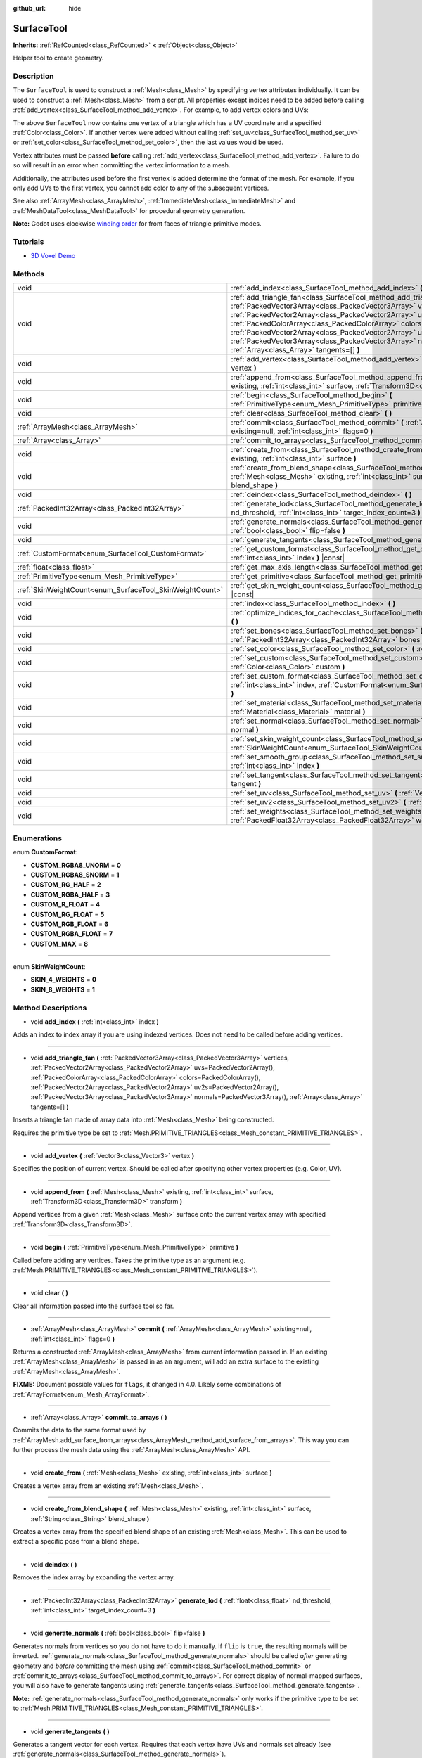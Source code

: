 :github_url: hide

.. Generated automatically by doc/tools/makerst.py in Godot's source tree.
.. DO NOT EDIT THIS FILE, but the SurfaceTool.xml source instead.
.. The source is found in doc/classes or modules/<name>/doc_classes.

.. _class_SurfaceTool:

SurfaceTool
===========

**Inherits:** :ref:`RefCounted<class_RefCounted>` **<** :ref:`Object<class_Object>`

Helper tool to create geometry.

Description
-----------

The ``SurfaceTool`` is used to construct a :ref:`Mesh<class_Mesh>` by specifying vertex attributes individually. It can be used to construct a :ref:`Mesh<class_Mesh>` from a script. All properties except indices need to be added before calling :ref:`add_vertex<class_SurfaceTool_method_add_vertex>`. For example, to add vertex colors and UVs:


.. tabs::

 .. code-tab:: gdscript

    var st = SurfaceTool.new()
    st.begin(Mesh.PRIMITIVE_TRIANGLES)
    st.set_color(Color(1, 0, 0))
    st.set_uv(Vector2(0, 0))
    st.set_vertex(Vector3(0, 0, 0))

 .. code-tab:: csharp

    var st = new SurfaceTool();
    st.Begin(Mesh.PrimitiveType.Triangles);
    st.SetColor(new Color(1, 0, 0));
    st.SetUv(new Vector2(0, 0));
    st.SetVertex(new Vector3(0, 0, 0));



The above ``SurfaceTool`` now contains one vertex of a triangle which has a UV coordinate and a specified :ref:`Color<class_Color>`. If another vertex were added without calling :ref:`set_uv<class_SurfaceTool_method_set_uv>` or :ref:`set_color<class_SurfaceTool_method_set_color>`, then the last values would be used.

Vertex attributes must be passed **before** calling :ref:`add_vertex<class_SurfaceTool_method_add_vertex>`. Failure to do so will result in an error when committing the vertex information to a mesh.

Additionally, the attributes used before the first vertex is added determine the format of the mesh. For example, if you only add UVs to the first vertex, you cannot add color to any of the subsequent vertices.

See also :ref:`ArrayMesh<class_ArrayMesh>`, :ref:`ImmediateMesh<class_ImmediateMesh>` and :ref:`MeshDataTool<class_MeshDataTool>` for procedural geometry generation.

**Note:** Godot uses clockwise `winding order <https://learnopengl.com/Advanced-OpenGL/Face-culling>`_ for front faces of triangle primitive modes.

Tutorials
---------

- `3D Voxel Demo <https://godotengine.org/asset-library/asset/676>`_

Methods
-------

+----------------------------------------------------------+--------------------------------------------------------------------------------------------------------------------------------------------------------------------------------------------------------------------------------------------------------------------------------------------------------------------------------------------------------------------------------------------------------------------------------------------------------------------------------------------------------------+
| void                                                     | :ref:`add_index<class_SurfaceTool_method_add_index>` **(** :ref:`int<class_int>` index **)**                                                                                                                                                                                                                                                                                                                                                                                                                 |
+----------------------------------------------------------+--------------------------------------------------------------------------------------------------------------------------------------------------------------------------------------------------------------------------------------------------------------------------------------------------------------------------------------------------------------------------------------------------------------------------------------------------------------------------------------------------------------+
| void                                                     | :ref:`add_triangle_fan<class_SurfaceTool_method_add_triangle_fan>` **(** :ref:`PackedVector3Array<class_PackedVector3Array>` vertices, :ref:`PackedVector2Array<class_PackedVector2Array>` uvs=PackedVector2Array(), :ref:`PackedColorArray<class_PackedColorArray>` colors=PackedColorArray(), :ref:`PackedVector2Array<class_PackedVector2Array>` uv2s=PackedVector2Array(), :ref:`PackedVector3Array<class_PackedVector3Array>` normals=PackedVector3Array(), :ref:`Array<class_Array>` tangents=[] **)** |
+----------------------------------------------------------+--------------------------------------------------------------------------------------------------------------------------------------------------------------------------------------------------------------------------------------------------------------------------------------------------------------------------------------------------------------------------------------------------------------------------------------------------------------------------------------------------------------+
| void                                                     | :ref:`add_vertex<class_SurfaceTool_method_add_vertex>` **(** :ref:`Vector3<class_Vector3>` vertex **)**                                                                                                                                                                                                                                                                                                                                                                                                      |
+----------------------------------------------------------+--------------------------------------------------------------------------------------------------------------------------------------------------------------------------------------------------------------------------------------------------------------------------------------------------------------------------------------------------------------------------------------------------------------------------------------------------------------------------------------------------------------+
| void                                                     | :ref:`append_from<class_SurfaceTool_method_append_from>` **(** :ref:`Mesh<class_Mesh>` existing, :ref:`int<class_int>` surface, :ref:`Transform3D<class_Transform3D>` transform **)**                                                                                                                                                                                                                                                                                                                        |
+----------------------------------------------------------+--------------------------------------------------------------------------------------------------------------------------------------------------------------------------------------------------------------------------------------------------------------------------------------------------------------------------------------------------------------------------------------------------------------------------------------------------------------------------------------------------------------+
| void                                                     | :ref:`begin<class_SurfaceTool_method_begin>` **(** :ref:`PrimitiveType<enum_Mesh_PrimitiveType>` primitive **)**                                                                                                                                                                                                                                                                                                                                                                                             |
+----------------------------------------------------------+--------------------------------------------------------------------------------------------------------------------------------------------------------------------------------------------------------------------------------------------------------------------------------------------------------------------------------------------------------------------------------------------------------------------------------------------------------------------------------------------------------------+
| void                                                     | :ref:`clear<class_SurfaceTool_method_clear>` **(** **)**                                                                                                                                                                                                                                                                                                                                                                                                                                                     |
+----------------------------------------------------------+--------------------------------------------------------------------------------------------------------------------------------------------------------------------------------------------------------------------------------------------------------------------------------------------------------------------------------------------------------------------------------------------------------------------------------------------------------------------------------------------------------------+
| :ref:`ArrayMesh<class_ArrayMesh>`                        | :ref:`commit<class_SurfaceTool_method_commit>` **(** :ref:`ArrayMesh<class_ArrayMesh>` existing=null, :ref:`int<class_int>` flags=0 **)**                                                                                                                                                                                                                                                                                                                                                                    |
+----------------------------------------------------------+--------------------------------------------------------------------------------------------------------------------------------------------------------------------------------------------------------------------------------------------------------------------------------------------------------------------------------------------------------------------------------------------------------------------------------------------------------------------------------------------------------------+
| :ref:`Array<class_Array>`                                | :ref:`commit_to_arrays<class_SurfaceTool_method_commit_to_arrays>` **(** **)**                                                                                                                                                                                                                                                                                                                                                                                                                               |
+----------------------------------------------------------+--------------------------------------------------------------------------------------------------------------------------------------------------------------------------------------------------------------------------------------------------------------------------------------------------------------------------------------------------------------------------------------------------------------------------------------------------------------------------------------------------------------+
| void                                                     | :ref:`create_from<class_SurfaceTool_method_create_from>` **(** :ref:`Mesh<class_Mesh>` existing, :ref:`int<class_int>` surface **)**                                                                                                                                                                                                                                                                                                                                                                         |
+----------------------------------------------------------+--------------------------------------------------------------------------------------------------------------------------------------------------------------------------------------------------------------------------------------------------------------------------------------------------------------------------------------------------------------------------------------------------------------------------------------------------------------------------------------------------------------+
| void                                                     | :ref:`create_from_blend_shape<class_SurfaceTool_method_create_from_blend_shape>` **(** :ref:`Mesh<class_Mesh>` existing, :ref:`int<class_int>` surface, :ref:`String<class_String>` blend_shape **)**                                                                                                                                                                                                                                                                                                        |
+----------------------------------------------------------+--------------------------------------------------------------------------------------------------------------------------------------------------------------------------------------------------------------------------------------------------------------------------------------------------------------------------------------------------------------------------------------------------------------------------------------------------------------------------------------------------------------+
| void                                                     | :ref:`deindex<class_SurfaceTool_method_deindex>` **(** **)**                                                                                                                                                                                                                                                                                                                                                                                                                                                 |
+----------------------------------------------------------+--------------------------------------------------------------------------------------------------------------------------------------------------------------------------------------------------------------------------------------------------------------------------------------------------------------------------------------------------------------------------------------------------------------------------------------------------------------------------------------------------------------+
| :ref:`PackedInt32Array<class_PackedInt32Array>`          | :ref:`generate_lod<class_SurfaceTool_method_generate_lod>` **(** :ref:`float<class_float>` nd_threshold, :ref:`int<class_int>` target_index_count=3 **)**                                                                                                                                                                                                                                                                                                                                                    |
+----------------------------------------------------------+--------------------------------------------------------------------------------------------------------------------------------------------------------------------------------------------------------------------------------------------------------------------------------------------------------------------------------------------------------------------------------------------------------------------------------------------------------------------------------------------------------------+
| void                                                     | :ref:`generate_normals<class_SurfaceTool_method_generate_normals>` **(** :ref:`bool<class_bool>` flip=false **)**                                                                                                                                                                                                                                                                                                                                                                                            |
+----------------------------------------------------------+--------------------------------------------------------------------------------------------------------------------------------------------------------------------------------------------------------------------------------------------------------------------------------------------------------------------------------------------------------------------------------------------------------------------------------------------------------------------------------------------------------------+
| void                                                     | :ref:`generate_tangents<class_SurfaceTool_method_generate_tangents>` **(** **)**                                                                                                                                                                                                                                                                                                                                                                                                                             |
+----------------------------------------------------------+--------------------------------------------------------------------------------------------------------------------------------------------------------------------------------------------------------------------------------------------------------------------------------------------------------------------------------------------------------------------------------------------------------------------------------------------------------------------------------------------------------------+
| :ref:`CustomFormat<enum_SurfaceTool_CustomFormat>`       | :ref:`get_custom_format<class_SurfaceTool_method_get_custom_format>` **(** :ref:`int<class_int>` index **)** |const|                                                                                                                                                                                                                                                                                                                                                                                         |
+----------------------------------------------------------+--------------------------------------------------------------------------------------------------------------------------------------------------------------------------------------------------------------------------------------------------------------------------------------------------------------------------------------------------------------------------------------------------------------------------------------------------------------------------------------------------------------+
| :ref:`float<class_float>`                                | :ref:`get_max_axis_length<class_SurfaceTool_method_get_max_axis_length>` **(** **)** |const|                                                                                                                                                                                                                                                                                                                                                                                                                 |
+----------------------------------------------------------+--------------------------------------------------------------------------------------------------------------------------------------------------------------------------------------------------------------------------------------------------------------------------------------------------------------------------------------------------------------------------------------------------------------------------------------------------------------------------------------------------------------+
| :ref:`PrimitiveType<enum_Mesh_PrimitiveType>`            | :ref:`get_primitive<class_SurfaceTool_method_get_primitive>` **(** **)** |const|                                                                                                                                                                                                                                                                                                                                                                                                                             |
+----------------------------------------------------------+--------------------------------------------------------------------------------------------------------------------------------------------------------------------------------------------------------------------------------------------------------------------------------------------------------------------------------------------------------------------------------------------------------------------------------------------------------------------------------------------------------------+
| :ref:`SkinWeightCount<enum_SurfaceTool_SkinWeightCount>` | :ref:`get_skin_weight_count<class_SurfaceTool_method_get_skin_weight_count>` **(** **)** |const|                                                                                                                                                                                                                                                                                                                                                                                                             |
+----------------------------------------------------------+--------------------------------------------------------------------------------------------------------------------------------------------------------------------------------------------------------------------------------------------------------------------------------------------------------------------------------------------------------------------------------------------------------------------------------------------------------------------------------------------------------------+
| void                                                     | :ref:`index<class_SurfaceTool_method_index>` **(** **)**                                                                                                                                                                                                                                                                                                                                                                                                                                                     |
+----------------------------------------------------------+--------------------------------------------------------------------------------------------------------------------------------------------------------------------------------------------------------------------------------------------------------------------------------------------------------------------------------------------------------------------------------------------------------------------------------------------------------------------------------------------------------------+
| void                                                     | :ref:`optimize_indices_for_cache<class_SurfaceTool_method_optimize_indices_for_cache>` **(** **)**                                                                                                                                                                                                                                                                                                                                                                                                           |
+----------------------------------------------------------+--------------------------------------------------------------------------------------------------------------------------------------------------------------------------------------------------------------------------------------------------------------------------------------------------------------------------------------------------------------------------------------------------------------------------------------------------------------------------------------------------------------+
| void                                                     | :ref:`set_bones<class_SurfaceTool_method_set_bones>` **(** :ref:`PackedInt32Array<class_PackedInt32Array>` bones **)**                                                                                                                                                                                                                                                                                                                                                                                       |
+----------------------------------------------------------+--------------------------------------------------------------------------------------------------------------------------------------------------------------------------------------------------------------------------------------------------------------------------------------------------------------------------------------------------------------------------------------------------------------------------------------------------------------------------------------------------------------+
| void                                                     | :ref:`set_color<class_SurfaceTool_method_set_color>` **(** :ref:`Color<class_Color>` color **)**                                                                                                                                                                                                                                                                                                                                                                                                             |
+----------------------------------------------------------+--------------------------------------------------------------------------------------------------------------------------------------------------------------------------------------------------------------------------------------------------------------------------------------------------------------------------------------------------------------------------------------------------------------------------------------------------------------------------------------------------------------+
| void                                                     | :ref:`set_custom<class_SurfaceTool_method_set_custom>` **(** :ref:`int<class_int>` index, :ref:`Color<class_Color>` custom **)**                                                                                                                                                                                                                                                                                                                                                                             |
+----------------------------------------------------------+--------------------------------------------------------------------------------------------------------------------------------------------------------------------------------------------------------------------------------------------------------------------------------------------------------------------------------------------------------------------------------------------------------------------------------------------------------------------------------------------------------------+
| void                                                     | :ref:`set_custom_format<class_SurfaceTool_method_set_custom_format>` **(** :ref:`int<class_int>` index, :ref:`CustomFormat<enum_SurfaceTool_CustomFormat>` format **)**                                                                                                                                                                                                                                                                                                                                      |
+----------------------------------------------------------+--------------------------------------------------------------------------------------------------------------------------------------------------------------------------------------------------------------------------------------------------------------------------------------------------------------------------------------------------------------------------------------------------------------------------------------------------------------------------------------------------------------+
| void                                                     | :ref:`set_material<class_SurfaceTool_method_set_material>` **(** :ref:`Material<class_Material>` material **)**                                                                                                                                                                                                                                                                                                                                                                                              |
+----------------------------------------------------------+--------------------------------------------------------------------------------------------------------------------------------------------------------------------------------------------------------------------------------------------------------------------------------------------------------------------------------------------------------------------------------------------------------------------------------------------------------------------------------------------------------------+
| void                                                     | :ref:`set_normal<class_SurfaceTool_method_set_normal>` **(** :ref:`Vector3<class_Vector3>` normal **)**                                                                                                                                                                                                                                                                                                                                                                                                      |
+----------------------------------------------------------+--------------------------------------------------------------------------------------------------------------------------------------------------------------------------------------------------------------------------------------------------------------------------------------------------------------------------------------------------------------------------------------------------------------------------------------------------------------------------------------------------------------+
| void                                                     | :ref:`set_skin_weight_count<class_SurfaceTool_method_set_skin_weight_count>` **(** :ref:`SkinWeightCount<enum_SurfaceTool_SkinWeightCount>` count **)**                                                                                                                                                                                                                                                                                                                                                      |
+----------------------------------------------------------+--------------------------------------------------------------------------------------------------------------------------------------------------------------------------------------------------------------------------------------------------------------------------------------------------------------------------------------------------------------------------------------------------------------------------------------------------------------------------------------------------------------+
| void                                                     | :ref:`set_smooth_group<class_SurfaceTool_method_set_smooth_group>` **(** :ref:`int<class_int>` index **)**                                                                                                                                                                                                                                                                                                                                                                                                   |
+----------------------------------------------------------+--------------------------------------------------------------------------------------------------------------------------------------------------------------------------------------------------------------------------------------------------------------------------------------------------------------------------------------------------------------------------------------------------------------------------------------------------------------------------------------------------------------+
| void                                                     | :ref:`set_tangent<class_SurfaceTool_method_set_tangent>` **(** :ref:`Plane<class_Plane>` tangent **)**                                                                                                                                                                                                                                                                                                                                                                                                       |
+----------------------------------------------------------+--------------------------------------------------------------------------------------------------------------------------------------------------------------------------------------------------------------------------------------------------------------------------------------------------------------------------------------------------------------------------------------------------------------------------------------------------------------------------------------------------------------+
| void                                                     | :ref:`set_uv<class_SurfaceTool_method_set_uv>` **(** :ref:`Vector2<class_Vector2>` uv **)**                                                                                                                                                                                                                                                                                                                                                                                                                  |
+----------------------------------------------------------+--------------------------------------------------------------------------------------------------------------------------------------------------------------------------------------------------------------------------------------------------------------------------------------------------------------------------------------------------------------------------------------------------------------------------------------------------------------------------------------------------------------+
| void                                                     | :ref:`set_uv2<class_SurfaceTool_method_set_uv2>` **(** :ref:`Vector2<class_Vector2>` uv2 **)**                                                                                                                                                                                                                                                                                                                                                                                                               |
+----------------------------------------------------------+--------------------------------------------------------------------------------------------------------------------------------------------------------------------------------------------------------------------------------------------------------------------------------------------------------------------------------------------------------------------------------------------------------------------------------------------------------------------------------------------------------------+
| void                                                     | :ref:`set_weights<class_SurfaceTool_method_set_weights>` **(** :ref:`PackedFloat32Array<class_PackedFloat32Array>` weights **)**                                                                                                                                                                                                                                                                                                                                                                             |
+----------------------------------------------------------+--------------------------------------------------------------------------------------------------------------------------------------------------------------------------------------------------------------------------------------------------------------------------------------------------------------------------------------------------------------------------------------------------------------------------------------------------------------------------------------------------------------+

Enumerations
------------

.. _enum_SurfaceTool_CustomFormat:

.. _class_SurfaceTool_constant_CUSTOM_RGBA8_UNORM:

.. _class_SurfaceTool_constant_CUSTOM_RGBA8_SNORM:

.. _class_SurfaceTool_constant_CUSTOM_RG_HALF:

.. _class_SurfaceTool_constant_CUSTOM_RGBA_HALF:

.. _class_SurfaceTool_constant_CUSTOM_R_FLOAT:

.. _class_SurfaceTool_constant_CUSTOM_RG_FLOAT:

.. _class_SurfaceTool_constant_CUSTOM_RGB_FLOAT:

.. _class_SurfaceTool_constant_CUSTOM_RGBA_FLOAT:

.. _class_SurfaceTool_constant_CUSTOM_MAX:

enum **CustomFormat**:

- **CUSTOM_RGBA8_UNORM** = **0**

- **CUSTOM_RGBA8_SNORM** = **1**

- **CUSTOM_RG_HALF** = **2**

- **CUSTOM_RGBA_HALF** = **3**

- **CUSTOM_R_FLOAT** = **4**

- **CUSTOM_RG_FLOAT** = **5**

- **CUSTOM_RGB_FLOAT** = **6**

- **CUSTOM_RGBA_FLOAT** = **7**

- **CUSTOM_MAX** = **8**

----

.. _enum_SurfaceTool_SkinWeightCount:

.. _class_SurfaceTool_constant_SKIN_4_WEIGHTS:

.. _class_SurfaceTool_constant_SKIN_8_WEIGHTS:

enum **SkinWeightCount**:

- **SKIN_4_WEIGHTS** = **0**

- **SKIN_8_WEIGHTS** = **1**

Method Descriptions
-------------------

.. _class_SurfaceTool_method_add_index:

- void **add_index** **(** :ref:`int<class_int>` index **)**

Adds an index to index array if you are using indexed vertices. Does not need to be called before adding vertices.

----

.. _class_SurfaceTool_method_add_triangle_fan:

- void **add_triangle_fan** **(** :ref:`PackedVector3Array<class_PackedVector3Array>` vertices, :ref:`PackedVector2Array<class_PackedVector2Array>` uvs=PackedVector2Array(), :ref:`PackedColorArray<class_PackedColorArray>` colors=PackedColorArray(), :ref:`PackedVector2Array<class_PackedVector2Array>` uv2s=PackedVector2Array(), :ref:`PackedVector3Array<class_PackedVector3Array>` normals=PackedVector3Array(), :ref:`Array<class_Array>` tangents=[] **)**

Inserts a triangle fan made of array data into :ref:`Mesh<class_Mesh>` being constructed.

Requires the primitive type be set to :ref:`Mesh.PRIMITIVE_TRIANGLES<class_Mesh_constant_PRIMITIVE_TRIANGLES>`.

----

.. _class_SurfaceTool_method_add_vertex:

- void **add_vertex** **(** :ref:`Vector3<class_Vector3>` vertex **)**

Specifies the position of current vertex. Should be called after specifying other vertex properties (e.g. Color, UV).

----

.. _class_SurfaceTool_method_append_from:

- void **append_from** **(** :ref:`Mesh<class_Mesh>` existing, :ref:`int<class_int>` surface, :ref:`Transform3D<class_Transform3D>` transform **)**

Append vertices from a given :ref:`Mesh<class_Mesh>` surface onto the current vertex array with specified :ref:`Transform3D<class_Transform3D>`.

----

.. _class_SurfaceTool_method_begin:

- void **begin** **(** :ref:`PrimitiveType<enum_Mesh_PrimitiveType>` primitive **)**

Called before adding any vertices. Takes the primitive type as an argument (e.g. :ref:`Mesh.PRIMITIVE_TRIANGLES<class_Mesh_constant_PRIMITIVE_TRIANGLES>`).

----

.. _class_SurfaceTool_method_clear:

- void **clear** **(** **)**

Clear all information passed into the surface tool so far.

----

.. _class_SurfaceTool_method_commit:

- :ref:`ArrayMesh<class_ArrayMesh>` **commit** **(** :ref:`ArrayMesh<class_ArrayMesh>` existing=null, :ref:`int<class_int>` flags=0 **)**

Returns a constructed :ref:`ArrayMesh<class_ArrayMesh>` from current information passed in. If an existing :ref:`ArrayMesh<class_ArrayMesh>` is passed in as an argument, will add an extra surface to the existing :ref:`ArrayMesh<class_ArrayMesh>`.

**FIXME:** Document possible values for ``flags``, it changed in 4.0. Likely some combinations of :ref:`ArrayFormat<enum_Mesh_ArrayFormat>`.

----

.. _class_SurfaceTool_method_commit_to_arrays:

- :ref:`Array<class_Array>` **commit_to_arrays** **(** **)**

Commits the data to the same format used by :ref:`ArrayMesh.add_surface_from_arrays<class_ArrayMesh_method_add_surface_from_arrays>`. This way you can further process the mesh data using the :ref:`ArrayMesh<class_ArrayMesh>` API.

----

.. _class_SurfaceTool_method_create_from:

- void **create_from** **(** :ref:`Mesh<class_Mesh>` existing, :ref:`int<class_int>` surface **)**

Creates a vertex array from an existing :ref:`Mesh<class_Mesh>`.

----

.. _class_SurfaceTool_method_create_from_blend_shape:

- void **create_from_blend_shape** **(** :ref:`Mesh<class_Mesh>` existing, :ref:`int<class_int>` surface, :ref:`String<class_String>` blend_shape **)**

Creates a vertex array from the specified blend shape of an existing :ref:`Mesh<class_Mesh>`. This can be used to extract a specific pose from a blend shape.

----

.. _class_SurfaceTool_method_deindex:

- void **deindex** **(** **)**

Removes the index array by expanding the vertex array.

----

.. _class_SurfaceTool_method_generate_lod:

- :ref:`PackedInt32Array<class_PackedInt32Array>` **generate_lod** **(** :ref:`float<class_float>` nd_threshold, :ref:`int<class_int>` target_index_count=3 **)**

----

.. _class_SurfaceTool_method_generate_normals:

- void **generate_normals** **(** :ref:`bool<class_bool>` flip=false **)**

Generates normals from vertices so you do not have to do it manually. If ``flip`` is ``true``, the resulting normals will be inverted. :ref:`generate_normals<class_SurfaceTool_method_generate_normals>` should be called *after* generating geometry and *before* committing the mesh using :ref:`commit<class_SurfaceTool_method_commit>` or :ref:`commit_to_arrays<class_SurfaceTool_method_commit_to_arrays>`. For correct display of normal-mapped surfaces, you will also have to generate tangents using :ref:`generate_tangents<class_SurfaceTool_method_generate_tangents>`.

**Note:** :ref:`generate_normals<class_SurfaceTool_method_generate_normals>` only works if the primitive type to be set to :ref:`Mesh.PRIMITIVE_TRIANGLES<class_Mesh_constant_PRIMITIVE_TRIANGLES>`.

----

.. _class_SurfaceTool_method_generate_tangents:

- void **generate_tangents** **(** **)**

Generates a tangent vector for each vertex. Requires that each vertex have UVs and normals set already (see :ref:`generate_normals<class_SurfaceTool_method_generate_normals>`).

----

.. _class_SurfaceTool_method_get_custom_format:

- :ref:`CustomFormat<enum_SurfaceTool_CustomFormat>` **get_custom_format** **(** :ref:`int<class_int>` index **)** |const|

----

.. _class_SurfaceTool_method_get_max_axis_length:

- :ref:`float<class_float>` **get_max_axis_length** **(** **)** |const|

----

.. _class_SurfaceTool_method_get_primitive:

- :ref:`PrimitiveType<enum_Mesh_PrimitiveType>` **get_primitive** **(** **)** |const|

----

.. _class_SurfaceTool_method_get_skin_weight_count:

- :ref:`SkinWeightCount<enum_SurfaceTool_SkinWeightCount>` **get_skin_weight_count** **(** **)** |const|

----

.. _class_SurfaceTool_method_index:

- void **index** **(** **)**

Shrinks the vertex array by creating an index array. This can improve performance by avoiding vertex reuse.

----

.. _class_SurfaceTool_method_optimize_indices_for_cache:

- void **optimize_indices_for_cache** **(** **)**

----

.. _class_SurfaceTool_method_set_bones:

- void **set_bones** **(** :ref:`PackedInt32Array<class_PackedInt32Array>` bones **)**

Specifies an array of bones to use for the *next* vertex. ``bones`` must contain 4 integers.

----

.. _class_SurfaceTool_method_set_color:

- void **set_color** **(** :ref:`Color<class_Color>` color **)**

Specifies a :ref:`Color<class_Color>` to use for the *next* vertex. If every vertex needs to have this information set and you fail to submit it for the first vertex, this information may not be used at all.

**Note:** The material must have :ref:`BaseMaterial3D.vertex_color_use_as_albedo<class_BaseMaterial3D_property_vertex_color_use_as_albedo>` enabled for the vertex color to be visible.

----

.. _class_SurfaceTool_method_set_custom:

- void **set_custom** **(** :ref:`int<class_int>` index, :ref:`Color<class_Color>` custom **)**

----

.. _class_SurfaceTool_method_set_custom_format:

- void **set_custom_format** **(** :ref:`int<class_int>` index, :ref:`CustomFormat<enum_SurfaceTool_CustomFormat>` format **)**

----

.. _class_SurfaceTool_method_set_material:

- void **set_material** **(** :ref:`Material<class_Material>` material **)**

Sets :ref:`Material<class_Material>` to be used by the :ref:`Mesh<class_Mesh>` you are constructing.

----

.. _class_SurfaceTool_method_set_normal:

- void **set_normal** **(** :ref:`Vector3<class_Vector3>` normal **)**

Specifies a normal to use for the *next* vertex. If every vertex needs to have this information set and you fail to submit it for the first vertex, this information may not be used at all.

----

.. _class_SurfaceTool_method_set_skin_weight_count:

- void **set_skin_weight_count** **(** :ref:`SkinWeightCount<enum_SurfaceTool_SkinWeightCount>` count **)**

----

.. _class_SurfaceTool_method_set_smooth_group:

- void **set_smooth_group** **(** :ref:`int<class_int>` index **)**

Specifies whether the current vertex (if using only vertex arrays) or current index (if also using index arrays) should use smooth normals for normal calculation.

----

.. _class_SurfaceTool_method_set_tangent:

- void **set_tangent** **(** :ref:`Plane<class_Plane>` tangent **)**

Specifies a tangent to use for the *next* vertex. If every vertex needs to have this information set and you fail to submit it for the first vertex, this information may not be used at all.

----

.. _class_SurfaceTool_method_set_uv:

- void **set_uv** **(** :ref:`Vector2<class_Vector2>` uv **)**

Specifies a set of UV coordinates to use for the *next* vertex. If every vertex needs to have this information set and you fail to submit it for the first vertex, this information may not be used at all.

----

.. _class_SurfaceTool_method_set_uv2:

- void **set_uv2** **(** :ref:`Vector2<class_Vector2>` uv2 **)**

Specifies an optional second set of UV coordinates to use for the *next* vertex. If every vertex needs to have this information set and you fail to submit it for the first vertex, this information may not be used at all.

----

.. _class_SurfaceTool_method_set_weights:

- void **set_weights** **(** :ref:`PackedFloat32Array<class_PackedFloat32Array>` weights **)**

Specifies weight values to use for the *next* vertex. ``weights`` must contain 4 values. If every vertex needs to have this information set and you fail to submit it for the first vertex, this information may not be used at all.

.. |virtual| replace:: :abbr:`virtual (This method should typically be overridden by the user to have any effect.)`
.. |const| replace:: :abbr:`const (This method has no side effects. It doesn't modify any of the instance's member variables.)`
.. |vararg| replace:: :abbr:`vararg (This method accepts any number of arguments after the ones described here.)`
.. |constructor| replace:: :abbr:`constructor (This method is used to construct a type.)`
.. |operator| replace:: :abbr:`operator (This method describes a valid operator to use with this type as left-hand operand.)`
